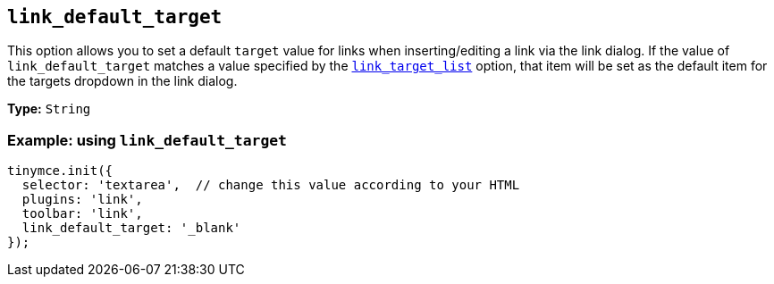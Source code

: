 :plugin_list: link
ifeval::["{plugincode}" == "autolink"]
:plugin_list: link autolink
endif::[]

[[link_default_target]]
== `+link_default_target+`

This option allows you to set a default `+target+` value for links when inserting/editing a link via the link dialog. If the value of `+link_default_target+` matches a value specified by the xref:link.adoc#link_target_list[`+link_target_list+`] option, that item will be set as the default item for the targets dropdown in the link dialog.

ifeval::["{plugincode}" == "link"]
NOTE: This option also applies to the xref:autolink.adoc[autolink] plugin.
endif::[]
ifeval::["{plugincode}" == "autolink"]
NOTE: This option also applies to the xref:link.adoc[link] plugin.
endif::[]

*Type:* `+String+`

=== Example: using `+link_default_target+`

[source,js,subs="attributes+"]
----
tinymce.init({
  selector: 'textarea',  // change this value according to your HTML
  plugins: '{plugin_list}',
  toolbar: 'link',
  link_default_target: '_blank'
});
----
